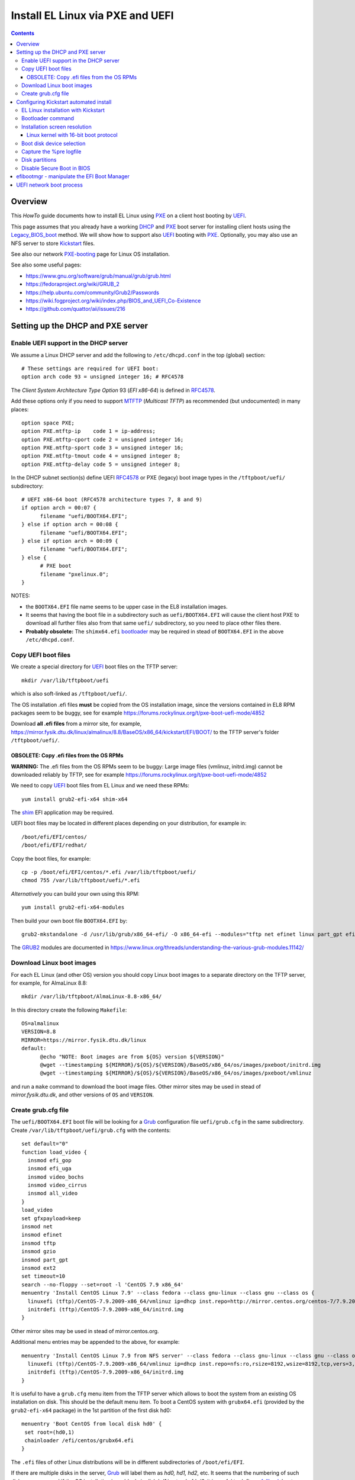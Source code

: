.. _PXE_and_UEFI:

==================================
Install EL Linux via PXE and UEFI
==================================

.. Contents::

Overview
========

This *HowTo* guide documents how to install EL Linux using PXE_ on a client host booting by UEFI_.

This page assumes that you already have a working DHCP_ and PXE_ boot server for installing client hosts using the Legacy_BIOS_boot_ method. 
We will show how to support also UEFI_ booting with PXE_.
Optionally, you may also use an NFS server to store Kickstart_ files.

See also our network PXE-booting_ page for Linux OS installation.

See also some useful pages:

* https://www.gnu.org/software/grub/manual/grub/grub.html
* https://fedoraproject.org/wiki/GRUB_2
* https://help.ubuntu.com/community/Grub2/Passwords
* https://wiki.fogproject.org/wiki/index.php/BIOS_and_UEFI_Co-Existence
* https://github.com/quattor/aii/issues/216

.. _CentOS: https://www.centos.org/
.. _PXE: https://en.wikipedia.org/wiki/Preboot_Execution_Environment
.. _DHCP: https://en.wikipedia.org/wiki/Dynamic_Host_Configuration_Protocol
.. _UEFI: https://en.wikipedia.org/wiki/Unified_Extensible_Firmware_Interface
.. _Legacy_BIOS_boot: https://en.wikipedia.org/wiki/Legacy_mode
.. _PXE-booting: https://wiki.fysik.dtu.dk/niflheim/PXE-booting
.. _GRUB2: https://fedoraproject.org/wiki/GRUB_2

Setting up the DHCP and PXE server
==================================

Enable UEFI support in the DHCP server
--------------------------------------

We assume a Linux DHCP server and add the following to ``/etc/dhcpd.conf`` in the top (global) section::

  # These settings are required for UEFI boot:
  option arch code 93 = unsigned integer 16; # RFC4578

The *Client System Architecture Type Option* 93 (*EFI x86-64*) is defined in RFC4578_.

Add these options only if you need to support MTFTP_ (*Multicast TFTP*) as recommended (but undocumented) in many places::

  option space PXE;
  option PXE.mtftp-ip    code 1 = ip-address;
  option PXE.mtftp-cport code 2 = unsigned integer 16;
  option PXE.mtftp-sport code 3 = unsigned integer 16;
  option PXE.mtftp-tmout code 4 = unsigned integer 8;
  option PXE.mtftp-delay code 5 = unsigned integer 8;

.. _RFC4578: https://tools.ietf.org/html/rfc4578
.. _MTFTP: https://tools.ietf.org/html/draft-henry-remote-boot-protocol-00

In the DHCP subnet section(s) define UEFI RFC4578_ or PXE (legacy) boot image types in the ``/tftpboot/uefi/`` subdirectory::

  # UEFI x86-64 boot (RFC4578 architecture types 7, 8 and 9)
  if option arch = 00:07 {          
        filename "uefi/BOOTX64.EFI";
  } else if option arch = 00:08 {
        filename "uefi/BOOTX64.EFI";
  } else if option arch = 00:09 {
        filename "uefi/BOOTX64.EFI";
  } else {                              
        # PXE boot
        filename "pxelinux.0";
  }

NOTES: 

* the ``BOOTX64.EFI`` file name seems to be upper case in the EL8 installation images.

* It seems that having the boot file in a subdirectory such as ``uefi/BOOTX64.EFI``
  will cause the client host PXE to download all further files also from that same ``uefi/`` subdirectory, so you need to place other files there.

* **Probably obsolete:** The ``shimx64.efi`` bootloader_ may be required in stead of ``BOOTX64.EFI`` in the above ``/etc/dhcpd.conf``.

Copy UEFI boot files
--------------------

We create a special directory for UEFI_ boot files on the TFTP server::

  mkdir /var/lib/tftpboot/uefi

which is also soft-linked as ``/tftpboot/uefi/``.

The OS installation .efi files **must** be copied from the OS installation image,
since the versions contained in EL8 RPM packages seem to be buggy,
see for example https://forums.rockylinux.org/t/pxe-boot-uefi-mode/4852

Download **all .efi files** from a mirror site, 
for example, https://mirror.fysik.dtu.dk/linux/almalinux/8.8/BaseOS/x86_64/kickstart/EFI/BOOT/
to the TFTP server's folder ``/tftpboot/uefi/``.

OBSOLETE: Copy .efi files from the OS RPMs
..............................................

**WARNING:** The .efi files from the OS RPMs seem to be buggy:
Large image files (vmlinuz, initrd.img) cannot be downloaded reliably by TFTP,
see for example https://forums.rockylinux.org/t/pxe-boot-uefi-mode/4852

We need to copy UEFI_ boot files from EL Linux and we need these RPMs::

  yum install grub2-efi-x64 shim-x64

The shim_ EFI application may be required.

.. _shim: https://github.com/rhboot/shim/

UEFI boot files may be located in different places depending on your distribution, for example in::

  /boot/efi/EFI/centos/
  /boot/efi/EFI/redhat/

Copy the boot files, for example::

  cp -p /boot/efi/EFI/centos/*.efi /var/lib/tftpboot/uefi/
  chmod 755 /var/lib/tftpboot/uefi/*.efi

*Alternatively* you can build your own using this RPM::

  yum install grub2-efi-x64-modules

Then build your own boot file ``BOOTX64.EFI`` by::

  grub2-mkstandalone -d /usr/lib/grub/x86_64-efi/ -O x86_64-efi --modules="tftp net efinet linux part_gpt efifwsetup" -o /var/lib/tftpboot/uefi/BOOTX64.EFI

The GRUB2_ modules are documented in https://www.linux.org/threads/understanding-the-various-grub-modules.11142/

Download Linux boot images
-----------------------------

For each EL Linux (and other OS) version you should copy Linux boot images to a separate directory on the TFTP server,
for example, for AlmaLinux 8.8::

  mkdir /var/lib/tftpboot/AlmaLinux-8.8-x86_64/

In this directory create the following ``Makefile``::

  OS=almalinux
  VERSION=8.8
  MIRROR=https://mirror.fysik.dtu.dk/linux
  default:
        @echo "NOTE: Boot images are from ${OS} version ${VERSION}"
        @wget --timestamping ${MIRROR}/${OS}/${VERSION}/BaseOS/x86_64/os/images/pxeboot/initrd.img
        @wget --timestamping ${MIRROR}/${OS}/${VERSION}/BaseOS/x86_64/os/images/pxeboot/vmlinuz

and run a ``make`` command to download the boot image files.
Other mirror sites may be used in stead of *mirror.fysik.dtu.dk*,
and other versions of ``OS`` and ``VERSION``.

Create grub.cfg file
--------------------

The ``uefi/BOOTX64.EFI`` boot file will be looking for a Grub_ configuration file ``uefi/grub.cfg`` in the same subdirectory.
Create ``/var/lib/tftpboot/uefi/grub.cfg`` with the contents::

  set default="0"
  function load_video {
    insmod efi_gop
    insmod efi_uga
    insmod video_bochs
    insmod video_cirrus
    insmod all_video
  }
  load_video
  set gfxpayload=keep
  insmod net
  insmod efinet
  insmod tftp
  insmod gzio
  insmod part_gpt
  insmod ext2
  set timeout=10
  search --no-floppy --set=root -l 'CentOS 7.9 x86_64'
  menuentry 'Install CentOS Linux 7.9' --class fedora --class gnu-linux --class gnu --class os {
    linuxefi (tftp)/CentOS-7.9.2009-x86_64/vmlinuz ip=dhcp inst.repo=http://mirror.centos.org/centos-7/7.9.2009/os/x86_64/
    initrdefi (tftp)/CentOS-7.9.2009-x86_64/initrd.img
  }


Other mirror sites may be used in stead of mirror.centos.org.

Additional menu entries may be appended to the above, for example::

  menuentry 'Install CentOS Linux 7.9 from NFS server' --class fedora --class gnu-linux --class gnu --class os {
    linuxefi (tftp)/CentOS-7.9.2009-x86_64/vmlinuz ip=dhcp inst.repo=nfs:ro,rsize=8192,wsize=8192,tcp,vers=3,nolock:nfs-server.example.com:/opt/centos79/os/x86_64
    initrdefi (tftp)/CentOS-7.9.2009-x86_64/initrd.img
  }

It is useful to have a ``grub.cfg`` menu item from the TFTP server which allows to boot the system from an existing OS installation on disk.
This should be the default menu item.
To boot a CentOS system with ``grubx64.efi`` (provided by the ``grub2-efi-x64`` package) in the 1st partition of the first disk hd0::

  menuentry 'Boot CentOS from local disk hd0' {
   set root=(hd0,1)
   chainloader /efi/centos/grubx64.efi
  }

The ``.efi`` files of other Linux distributions will be in different subdirectories of ``/boot/efi/EFI``.

If there are multiple disks in the server, Grub_ will label them as *hd0, hd1, hd2*, etc.
It seems that the numbering of such disks may vary, and if the OS installation is suddenly in disk *hd1* in stead of *hd0*,
it is useful to define a fallback_ boot menu item::

  set default=0
  set fallback=1
  menuentry 'Boot CentOS from local disk hd0' {
   set root=(hd0,1)
   chainloader /efi/centos/grubx64.efi
  }
  menuentry 'Boot CentOS from local disk hd1' {
   set root=(hd1,1)
   chainloader /efi/centos/grubx64.efi
  }

The following method has been suggested, however, it does not seem to work and only returns to a malfunctional BIOS boot menu (tested on a Dell PC)::

  menuentry 'Boot from local disk' {
   exit
  }

.. _Grub: https://en.wikipedia.org/wiki/GNU_GRUB
.. _fallback: https://www.gnu.org/software/grub/manual/grub/html_node/fallback.html

Configuring Kickstart automated install
=======================================

EL Linux installation with Kickstart
----------------------------------------

RHEL_ Linux and EL clones such as AlmaLinux_ or RockyLinux_, as well as Fedora_, can be installed using Kickstart_.
See a general description from the Fedora page:

* Many system administrators would prefer to use an automated installation method to install Fedora_ or Red Hat Enterprise Linux on their machines.
  To answer this need, Red Hat created the Kickstart_ installation method.
  Using Kickstart_, a system administrator can create a single file containing the answers to all the questions that would normally be asked during a typical installation.

* Kickstart_ files can be kept on a server system and read by individual computers during the installation.
  This installation method can support the use of a single Kickstart_file_ to install Fedora_ or Red Hat Enterprise Linux on multiple machines,
  making it ideal for network and system administrators.

There is documentation of the Kickstart_file_ syntax.

A Kickstart_ installation can be made using PXE-booting_ or PXE_and_UEFI_ network booting.

An example Kickstart_file_ is
:download:`ks-almalinux-8.8-minimal-x86_64.cfg <attachments/ks-almalinux-8.8-minimal-x86_64.cfg>`.

.. _Kickstart: https://pykickstart.readthedocs.io/en/latest/kickstart-docs.html#chapter-1-introduction
.. _Kickstart_file: https://anaconda-installer.readthedocs.io/en/latest/kickstart.html
.. _RHEL: https://en.wikipedia.org/wiki/Red_Hat_Enterprise_Linux
.. _AlmaLinux: https://almalinux.org/
.. _RockyLinux: https://www.rockylinux.org
.. _Fedora: https://fedoraproject.org/

Automated installation using Anaconda_ is possible with UEFI as well as PXE legacy booting.
In the above ``grub.cfg`` file use:

* ``inst.ks=`` Gives the location of a Kickstart_ file to be used to automate the installation.

For example, the following menu item may be added to ``grub.cfg`` to download a Kickstart_ file ``ks-almalinux-8.8-minimal-x86_64.cfg``
from the NFS server at IP address ``<server-IP>``::

  menuentry 'AlmaLinux 8.8 minimal Kickstart' --class centos --class gnu-linux --class gnu --class os --unrestricted {
    linuxefi (tftp)/AlmaLinux-8.8-x86_64/vmlinuz ip=dhcp inst.ks=nfs:nfsvers=3:<server-IP>:/u/kickstart/ks-almalinux-8.8-minimal-x86_64.cfg
    initrdefi (tftp)/AlmaLinux-8.8-x86_64/initrd.img
  }

A Legacy PXE BIOS boot file ``/tftpboot/pxelinux.cfg/default`` example using the same Kickstart_ file is::

  label AlmaLinux8.8 minimal-x86_64
        menu label Clean AlmaLinux-8.8-x86_64, minimal install
        kernel AlmaLinux-8.8-x86_64/vmlinuz
        append load_ramdisk=1 initrd=AlmaLinux-8.8-x86_64/initrd.img network inst.ks=nfs:nfsvers=3:<server-IP>:/u/kickstart/ks-almalinux-8.8-minimal-x86_64.cfg vga=792

(Setting up an NFS server at ``<server-IP>`` is not discussed here.)

.. _Anaconda: https://fedoraproject.org/wiki/Anaconda

Bootloader command
------------------

The bootloader_ command (required) specifies how the boot loader should be installed.

You should always use a password to protect your boot loader. An unprotected boot loader can allow a potential attacker to modify the system’s boot options and gain unauthorized access to the system:

* --password=

  If using GRUB2_ as the boot loader, sets the boot loader password to the one specified with this option.
  This should be used to restrict access to the GRUB2_ shell, where arbitrary kernel options can be passed.
  If a password is specified, GRUB2_ will also ask for a user name.
  The user name is always **root**.

* --iscrypted

  Normally, when you specify a boot loader password using the --password= option, it will be stored in the Kickstart file in plain text.
  If you want to encrypt the password, use this option and an encrypted password.

  To generate an encrypted password, use the::

    grub2-mkpasswd-pbkdf2

  command, enter the password you want to use, and copy the command’s output (the hash starting with ``grub.pbkdf2``) into the Kickstart file.
  An example bootloader_ Kickstart entry with an encrypted password will look similar to the following::

    bootloader --iscrypted --password=grub.pbkdf2.sha512.10000.5520C6C9832F3AC3D149AC0B24BE69E2D4FB0DBEEDBD29CA1D30A044DE2645C4C7A291E585D4DC43F8A4D82479F8B95CA4BA4381F8550510B75E8E0BB2938990.C688B6F0EF935701FF9BD1A8EC7FE5BD2333799C98F28420C5CC8F1A2A233DE22C83705BB614EA17F3FDFDF4AC2161CEA3384E56EB38A2E39102F5334C47405E

Some systems require a special partition for installing the boot loader. The type and size of this partition depends on whether the disk you are installing the boot loader to uses the Master Boot Record (MBR) or a GUID Partition Table (GPT) schema. For more information, see Boot Loader Installation.

.. _bootloader: https://pykickstart.readthedocs.io/en/latest/kickstart-docs.html#bootloader

Installation screen resolution
------------------------------

If you have an old server or PC where the VGA graphics adapter only supports screen resolutions up to 1024x768 or 1280x1024,
then the kernel in EL8 Linux may select a higher, unsupported screen resolution which gives a flickering monitor with no image!
See these pages:

* https://www.systutorials.com/configuration-of-linux-kernel-video-mode/
* https://cromwell-intl.com/open-source/grub-vga-modes.html
* http://pierre.baudu.in/other/grub.vga.modes.html

You can add a vga= directive to the kernel line in the GRUB file, something like the following::

  linuxefi /vmlinuz-X.Y.Z vga=792 

You will, of course, see something specific in place of X.Y.Z and you can use numbers other than 792, which gives 1024×768 with 65,536 possible colors. 
This is a partial list of GRUB VGA Modes::

  Colour depth	640x480	1024x768
  8 (256)	769	773
  15 (32K)	784	790
  16 (65K)	785	791
  24 (16M)	786	792

Linux kernel with 16-bit boot protocol
......................................

From https://www.systutorials.com/configuration-of-linux-kernel-video-mode/

Switching VESA modes of Linux kernel at boot time can be done by using the “vga=…“ kernel boot parameter. 
This parameter accept the decimal value of Linux video mode numbers instead of VESA video mode numbers. 

The video mode number of the Linux kernel is the VESA mode number plus 0×200::

  Linux_kernel_mode_number = VESA_mode_number + 0x200

So the table for the Kernel mode numbers are::

      | 640x480  800x600  1024x768 1280x1024
  ----+-------------------------------------
  256 |  0x301    0x303    0x305    0x307
  32k |  0x310    0x313    0x316    0x319
  64k |  0x311    0x314    0x317    0x31A
  16M |  0x312    0x315    0x318    0x31B

The decimal value of the Linux kernel video mode number can be passed to the kernel in the form “vga=YYY“, where YYY is the decimal value.

The parameter **vga=ask** is often mentioned, but is not supported by GRUB2_.

Last, calculate the decimal value of the Linux video mode number. 
This simple python command can be used to convert a hex-number 0xYYY::

  python -c "print 0xYYY"

Boot disk device selection
--------------------------

The server or PC computer may have multiple disk devices, and each device may have different bus interfaces to the system such as NVME_ or SATA_.

When the Kickstart_ installation starts up, the file given by *inst.ks* must select, format and partition the system boot disk.
However, you do not want to install the Linux OS on a large disk device which should be used for data storage!
Another problem is that NVME_ and SATA_ devices have different device names in the Linux kernel, for example:

* SATA_: /dev/sda 
* NVME_: /dev/nvme0n1

and the correct device name must be given to Kickstart_.

A nice and flexible solution to this issue is given in the thread https://access.redhat.com/discussions/3144131.
You configure an *%include* line where you normally partition the disk::

  # The file /tmp/part-include is created below in the %pre section
  %include /tmp/part-include
  %packages
  %end

Then you define a `pre-install <https://pykickstart.readthedocs.io/en/latest/kickstart-docs.html#chapter-4-pre-installation-script>`_ 
section with *%pre*, here with a number of improvements::

  # Start of the %pre section with logging into /root/ks-pre.log
  %pre --log=/root/ks-pre.log
  # pick the first drive that is not removable and is over MINSIZE
  DIR="/sys/block"
  # minimum and maximum size of hard drive needed specified in GIGABYTES
  MINSIZE=100
  MAXSIZE=1200
  # The loop first checks NVME then SATA/SAS drives:
  for d in $DIR/nvme* $DIR/sd*
  do
    DEV=`basename "$d"`
    if [ -d $DIR/$DEV ]; then
      # Note: the removable file may have an incorrect value:
      if [[ "`cat $DIR/$DEV/removable`" = "0" ]]
      then
        # /sys/block/*/size is in 512 byte chunks
        GB=$((`cat $DIR/$DEV/size`/2**21))
        echo "Disk device $DEV has size $GB GB"
        if [ $GB -gt $MINSIZE -a $GB -lt $MAXSIZE -a -z "$ROOTDRIVE" ]
        then
          ROOTDRIVE=$DEV
          echo "Select ROOTDRIVE=$ROOTDRIVE"
        fi
      fi
    fi
  done
  
  if [ -z "$ROOTDRIVE" ]
  then
        echo "ERROR: ROOTDRIVE is undefined"
  else
        echo "ROOTDRIVE=$ROOTDRIVE"
        cat << EOF > /tmp/part-include
  zerombr
  clearpart --drives=$ROOTDRIVE --all --initlabel
  ignoredisk --only-use=$ROOTDRIVE
  reqpart --add-boot
  part swap --size 32768 --asprimary
  part pv.01 --fstype xfs --size=1 --grow --asprimary
  volgroup VolGroup00 pv.01
  logvol / --fstype xfs --name=lv_root --vgname=VolGroup00 --size=32768
  EOF
  fi
  %end

**WARNING:** We have some old Intel Xeon Nehalem servers with SATA disks where ``/sys/block/sda/removable`` contains an incorrect value of 1!

.. _NVME: https://en.wikipedia.org/wiki/NVM_Express
.. _SATA: https://en.wikipedia.org/wiki/Serial_ATA

Capture the %pre logfile
------------------------

The %pre command can create a logfile::

  # Start of the %pre section with logging into /root/ks-pre.log
  %pre --log=/root/ks-pre.log

but since this exists only in the memory file system, the logfile is lost after the system has rebooted.

There are methods to get a copy of the %pre logfile:

* https://unix.stackexchange.com/questions/78388/logging-pre-during-kickstart-logfile-doesnt-exist-after-boot

Disk partitions
---------------

With UEFI_ systems it is **required** to configure a special partition::

  /boot/efi

in your Kickstart_ file.
See also:

* https://access.redhat.com/solutions/1369253
* https://fedoraproject.org/wiki/Anaconda/Kickstart#bootloader

It is most convenient to configure boot partitions using reqpart_: 

* Automatically create partitions required by your hardware platform. These include a /boot/efi for x86_64 and Aarch64 systems with UEFI firmware, biosboot for x86_64 systems with BIOS firmware and GPT, and PRePBoot for IBM Power Systems.

.. _reqpart: https://pykickstart.readthedocs.io/en/latest/kickstart-docs.html#reqpart

An example Kickstart_ file section about disk partitions and using reqpart_ may be::

  reqpart --add-boot
  part swap --size 50000 --asprimary
  part pv.01 --fstype xfs --size=1 --grow --asprimary
  volgroup VolGroup00 pv.01
  logvol / --fstype xfs --name=lv_root --vgname=VolGroup00 --size=32768

Disable Secure Boot in BIOS
---------------------------

If the PXE client system BIOS is configured for UEFI_ Secure_Boot_
then the PXE boot will fail with an error about an **invalid signature**.

As explained in `Installation of RHEL8 on UEFI system with Secure Boot enabled fails with error 'invalid signature' on vmlinuz <https://access.redhat.com/solutions/3771941>`_
RedHat is currently working on a solution for RHEL 8.

**Workaround:** Disable secureboot from BIOS settings.

.. _Secure_Boot: https://en.wikipedia.org/wiki/Unified_Extensible_Firmware_Interface#SECURE-BOOT

efibootmgr - manipulate the EFI Boot Manager
============================================

efibootmgr_ is a userspace application used to modify the Intel Extensible Firmware Interface (EFI) Boot Manager.  
This application can create and destroy boot entries, change the boot order, change the next running boot option, and more.

To show the current boot order::

  efibootmgr -v

Some useful command options (see the efibootmgr_ page)::

        -n | --bootnext XXXX   set BootNext to XXXX (hex)
        -N | --delete-bootnext delete BootNext
        -o | --bootorder XXXX,YYYY,ZZZZ,...     explicitly set BootOrder (hex)
        -O | --delete-bootorder   delete BootOrder

.. _efibootmgr: https://github.com/rhboot/efibootmgr

UEFI network boot process
=========================

When a client computer performs an UEFI network boot process, it will first be assigned an IP address and a bootfile name by the DHCP server as described above.

The network adapter will then attempt downloading boot files as well as ``grub.cfg`` files by TFTP.
However, the download process does not seem to be documented anywhere!

We have observed that the following TFTP file downloads are attempted by the UEFI boot code (rather similar to the BIOS download process):

1. Bootfile ``shimx64.efi`` (or similar).

Then download by TFTP of ``grub.cfg`` files are attempted in the following order:

2. MAC-address (**lower-case** hexadecimal numbers) file ``uefi/grub.cfg-01-ac-1f-6b-f5-a3-0e`` (for example)
3. IP-address (**UPPER-CASE** hexadecimal numbers) file ``uefi/grub.cfg-0A028215`` (for example)
4. IP-address stripping off the trailing digits in item 3 one at a time.
5. Finally ``uefi/grub.cfg``

The first match of a ``grub.cfg`` file will then be booted.

Hint: Use ``gethostip`` from the ``syslinux`` package to convert hostnames and IP-addresses to hexadecimal, for example::

  $ gethostip -f s001
  s001.(domainname) 10.2.130.21 0A028215
  $ gethostip -x s001
  0A028215
